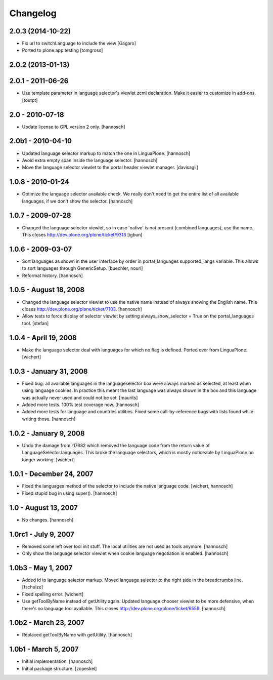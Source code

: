 Changelog
=========

2.0.3 (2014-10-22)
------------------

- Fix url to switchLanguage to include the view
  [Gagaro]

- Ported to plone.app.testing
  [tomgross]


2.0.2 (2013-01-13)
------------------


2.0.1 - 2011-06-26
------------------

- Use template parameter in language selector's viewlet zcml declaration. Make
  it easier to customize in add-ons.
  [toutpt]

2.0 - 2010-07-18
----------------

- Update license to GPL version 2 only.
  [hannosch]

2.0b1 - 2010-04-10
------------------

- Updated language selector markup to match the one in LinguaPlone.
  [hannosch]

- Avoid extra empty span inside the language selector.
  [hannosch]

- Move the language selector viewlet to the portal header viewlet manager.
  [davisagli]

1.0.8 - 2010-01-24
------------------

- Optimize the language selector available check. We really don't need to get
  the entire list of all available languages, if we don't show the selector.
  [hannosch]

1.0.7 - 2009-07-28
------------------

- Changed the language selector viewlet, so in case 'native' is not
  present (combined languages), use the name. This closes
  http://dev.plone.org/plone/ticket/9318
  [igbun]

1.0.6 - 2009-03-07
------------------

- Sort languages as shown in the user interface by order in portal_languages
  supported_langs variable. This allows to sort languages through GenericSetup.
  [buechler, nouri]

- Reformat history.
  [hannosch]

1.0.5 - August 18, 2008
-----------------------

- Changed the language selector viewlet to use the native name instead of
  always showing the English name. This closes
  http://dev.plone.org/plone/ticket/7103.
  [hannosch]

- Allow tests to force display of selector viewlet by setting
  always_show_selector = True on the portal_languages tool.
  [stefan]

1.0.4 - April 19, 2008
----------------------

- Make the language selector deal with languages for which no flag is
  defined. Ported over from LinguaPlone.
  [wichert]


1.0.3 - January 31, 2008
------------------------

- Fixed bug: all available languages in the languageselector box were
  always marked as selected, at least when using language cookies. In
  practice this meant the last language was always shown in the box and
  this language was actually never used and could not be set.
  [maurits]

- Added more tests. 100% test coverage now.
  [hannosch]

- Added more tests for language and countries utilities. Fixed some
  call-by-reference bugs with lists found while writing those.
  [hannosch]


1.0.2 - January 9, 2008
-----------------------

- Undo the damage from r17682 which removed the language code from the
  return value of LanguageSelector.languages. This broke the language
  selectors, which is mostly noticeable by LinguaPlone no longer working.
  [wichert]


1.0.1 - December 24, 2007
-------------------------

- Fixed the languages method of the selector to include the native
  language code.
  [wichert, hannosch]

- Fixed stupid bug in using super().
  [hannosch]


1.0 - August 13, 2007
---------------------

- No changes.
  [hannosch]


1.0rc1 - July 9, 2007
---------------------

- Removed some left over tool init stuff. The local utilities are not used
  as tools anymore.
  [hannosch]

- Only show the language selector viewlet when cookie language negotiation
  is enabled.
  [hannosch]


1.0b3 - May 1, 2007
-------------------

- Added id to language selector markup. Moved language selector to the
  right side in the breadcrumbs line.
  [fschulze]

- Fixed spelling error.
  [wichert]

- Use getToolByName instead of getUtility again. Updated language chooser
  viewlet to be more defensive, when there's no language tool available.
  This closes http://dev.plone.org/plone/ticket/6559.
  [hannosch]


1.0b2 - March 23, 2007
----------------------

- Replaced getToolByName with getUtility.
  [hannosch]


1.0b1 - March 5, 2007
---------------------

- Initial implementation.
  [hannosch]

- Initial package structure.
  [zopeskel]
